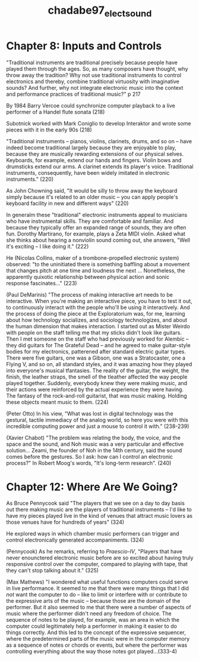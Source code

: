:PROPERTIES:
:ID:       360b9b71-42e3-49a0-8fbd-5e4d751b90be
:ROAM_REFS: cite:chadabe97_elect_sound
:END:
#+title: chadabe97_elect_sound

* Chapter 8: Inputs and Controls
   "Traditional instruments are traditional precisely because people have played them through the ages. So, as many composers have thought, why throw away the tradition? Why not use traditional instruments to control electronics and thereby, combine traditional virtuosity with imaginative sounds? And further, why not integrate electronic music into the context and performance practices of traditional music?" p 217

   By 1984 Barry Vercoe could synchronize computer playback to a live performer of a Handel flute sonata (218)

   Subotnick worked with Mark Coniglio to develop Interaktor and wrote some pieces with it in the early 90s (218)

   "Traditional instruments -- pianos, violins, clarinets, drums, and so on -- have indeed become traditional largely because they are enjoyable to play, because they are musically rewarding extensions of our physical selves. Keyboards, for example, extend our hands and fingers. Violin bows and drumsticks extend our arms. A clarinet extends its player's voice. Traditional instruments, consequently, have been widely imitated in electronic instruments." (220)

   As John Chowning said, "It would be silly to throw away the keyboard simply because it's related to an older music -- you can apply people's keyboard facility in new and different ways" (220)

   In generalm these "traditional" electronic instruments appeal to musicians who have instrumental skills. They are comfortable and familiar. And because they typically offer an expanded range of sounds, they are often fun. Dorothy Martirano, for example, plays a Zeta MIDI violin. Asked what she thinks about hearing a nonviolin sound coming out, she answers, "Well it's exciting -- I like doing it." (222)

   He (Nicolas Collins, maker of a trombone-propelled electronic system) observed: "to the uninitiated there is something baffling about a movement that changes pitch at one time and loudness the next ... Nonetheless, the apparently quixotic relationship between physical action and sonic response fascinates..." (223)

   (Paul DeMarinis) "The process of making interactive art needs to be interactive. When you're making an interactive piece, you have to test it out, to continuously interact with the people who'll be using it interactively. And the process of doing the piece at the Exploratorium was, for me, learning about how technology socializes, and sociology technologizes, and about the human dimension that makes interaction. I started out as Mister Weirdo with people on the staff telling me that my sticks didn't look like guitars. Then I met someone on the staff who had previously worked for Alembic -- they did guitars for The Grateful Dead -- and he agreed to make guitar-style bodies for my electronics, patterened after standard electric guitar types. There were five guitars, one was a Gibson, one was a Stratocaster, one a Flying V, and so on, all standard styles, and it was amazing how they played into everyone's musical tfantasies. The reality of the guitar, the weight, the finish, the leather straps, the smell of the tleather affected the way people played together. Suddenly, everybody knew they were making music, and their actions were reinforced by the actual experience they were having. The fantasy of the rock-and-roll guitarist, that was music making. Holding these objects meant music to them. (224)

(Peter Otto) In his view, "What was lost in digital technology was the gestural, tactile immediacy of the analog world, so here you were with this incredible computing power and just a mouse to control it with." (238-239)

(Xavier Chabot) "The problem was relating the body, the voice, and the space and the sound, and Noh music was a very particular and effective solution... Zeami, the founder of Noh in the 14th century, said the sound comes before the gestures. So I ask: how can I control an electronic process?" In Robert Moog's words, "It's long-term research". (240)

* Chapter 12: Where Are We Going?

As Bruce Pennycook said "The players that we see on a day to day basis out there making music are the players of traditional instruments -- I'd like to have my pieces played live in the kind of venues that attract music lovers as those venues have for hundreds of years" (324)

He explored ways in which chamber music performers can trigger and control electronically generated accompaniments. (324)

(Pennycook) As he remarks, referring to /Praescio-IV/, "Players that have never enounctered electronic music before are so excited about having truly responsive control over the computer, compared to playing with tape, that they can't stop talking about it." (325)

(Max Mathews) "I wondered what useful functions computers could serve in live performance. It seemed to me that there were many things that I did /not/ want the computer to do -- like to limit or interfere with or contribute to the expressive arts of the music -- because those are the domain of the performer. But it also seemed to me that there were a number of aspects of music where the performer didn't need any freedom of choice. The sequence of notes to be played, for example, was an area in which the computer could legitimately help a performer in making it easier to do things correctly. And this led to the concept of the expressive sequencer, where the predetermined parts of the music were in the computer memory as a sequence of notes or chords or events, but where the performer was controlling everything about the way those notes got played...(333-4)


